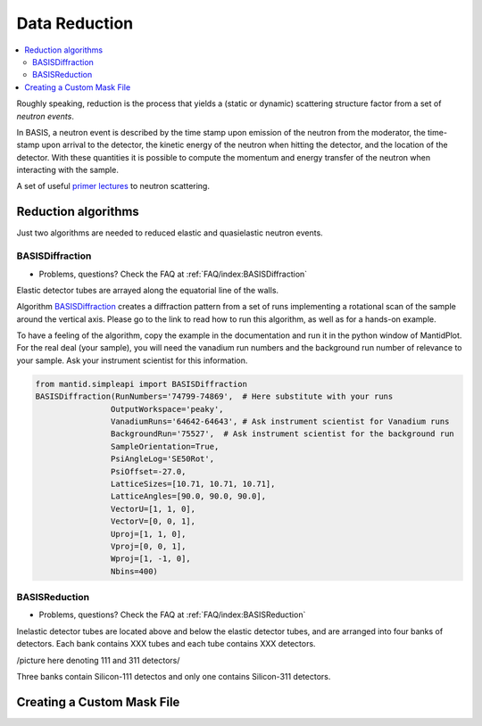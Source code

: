 Data Reduction
==============


.. contents:: :local:


Roughly speaking, reduction is the process that yields a (static or
dynamic) scattering structure factor from a set of *neutron events*.

In BASIS, a neutron event is described by the time stamp upon emission of
the neutron from the moderator, the time-stamp upon arrival to the detector,
the kinetic energy of the neutron when hitting the detector, and the location
of the detector. With these quantities it is possible to compute the
momentum and energy transfer of the neutron when interacting with the sample.

A set of useful
`primer lectures <https://neutrons.ornl.gov/sites/default/files/intro_to_neutron_scattering.pdf>`_
to neutron scattering.


Reduction algorithms
--------------------

Just two algorithms are needed to reduced elastic and quasielastic neutron
events.

BASISDiffraction
~~~~~~~~~~~~~~~~
- Problems, questions? Check the FAQ at :ref:`FAQ/index:BASISDiffraction`

Elastic detector tubes are arrayed along the equatorial line of the walls.

.. image:: ../images/reduction/diff_tubes.png
   :scale: 40 %

.. image:: ../images/reduction/diff_tubes_2.png
   :scale: 15 %

Algorithm
`BASISDiffraction <http://docs.mantidproject.org/nightly/algorithms/BASISDiffraction-v1.html>`_
creates a diffraction pattern from a set of runs implementing a rotational
scan of the sample around the vertical axis. Please go to the link to read
how to run this algorithm, as well as for a hands-on example.

To have a feeling of the algorithm, copy the example in the documentation and
run it in the python window of MantidPlot. For the real deal (your sample),
you will need the vanadium run numbers and the background run number of
relevance to your sample. Ask your instrument scientist for this information.

.. code-block:: python

    from mantid.simpleapi import BASISDiffraction
    BASISDiffraction(RunNumbers='74799-74869',  # Here substitute with your runs
                    OutputWorkspace='peaky',
                    VanadiumRuns='64642-64643', # Ask instrument scientist for Vanadium runs
                    BackgroundRun='75527',  # Ask instrument scientist for the background run
                    SampleOrientation=True,
                    PsiAngleLog='SE50Rot',
                    PsiOffset=-27.0,
                    LatticeSizes=[10.71, 10.71, 10.71],
                    LatticeAngles=[90.0, 90.0, 90.0],
                    VectorU=[1, 1, 0],
                    VectorV=[0, 0, 1],
                    Uproj=[1, 1, 0],
                    Vproj=[0, 0, 1],
                    Wproj=[1, -1, 0],
                    Nbins=400)


BASISReduction
~~~~~~~~~~~~~~
- Problems, questions? Check the FAQ at :ref:`FAQ/index:BASISReduction`

Inelastic detector tubes are located above and below the elastic detector
tubes, and are arranged into four banks of detectors. Each bank contains XXX
tubes and each tube contains XXX detectors.

/picture here denoting 111 and 311 detectors/

Three banks contain Silicon-111 detectos and only one contains Silicon-311
detectors.


Creating a Custom Mask File
---------------------------


